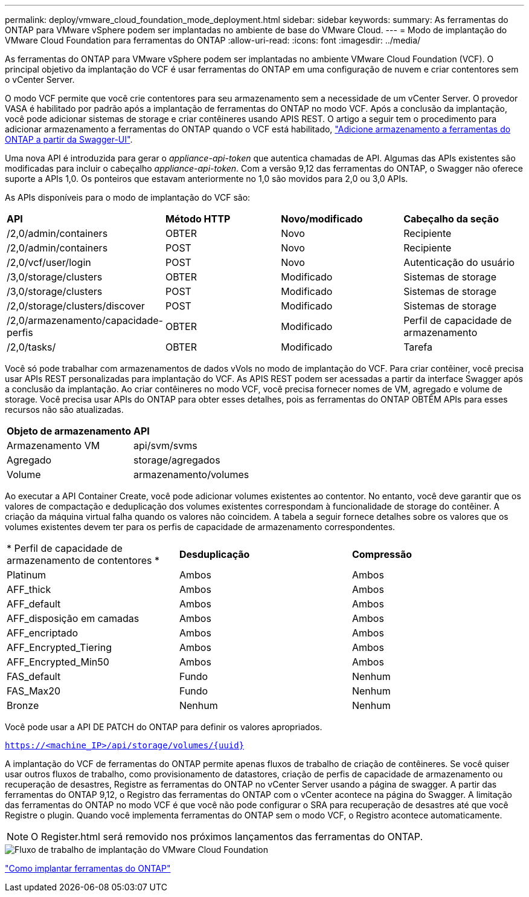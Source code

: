 ---
permalink: deploy/vmware_cloud_foundation_mode_deployment.html 
sidebar: sidebar 
keywords:  
summary: As ferramentas do ONTAP para VMware vSphere podem ser implantadas no ambiente de base do VMware Cloud. 
---
= Modo de implantação do VMware Cloud Foundation para ferramentas do ONTAP
:allow-uri-read: 
:icons: font
:imagesdir: ../media/


[role="lead"]
As ferramentas do ONTAP para VMware vSphere podem ser implantadas no ambiente VMware Cloud Foundation (VCF). O principal objetivo da implantação do VCF é usar ferramentas do ONTAP em uma configuração de nuvem e criar contentores sem o vCenter Server.

O modo VCF permite que você crie contentores para seu armazenamento sem a necessidade de um vCenter Server. O provedor VASA é habilitado por padrão após a implantação de ferramentas do ONTAP no modo VCF. Após a conclusão da implantação, você pode adicionar sistemas de storage e criar contêineres usando APIS REST. O artigo a seguir tem o procedimento para adicionar armazenamento a ferramentas do ONTAP quando o VCF está habilitado, https://kb.netapp.com/mgmt/OTV/SRA/Storage_Replication_Adapter%3A_How_to_configure_SRA_in_a_SRM_Shared_Recovery_Site["Adicione armazenamento a ferramentas do ONTAP a partir da Swagger-UI"].

Uma nova API é introduzida para gerar o _appliance-api-token_ que autentica chamadas de API. Algumas das APIs existentes são modificadas para incluir o cabeçalho _appliance-api-token_. Com a versão 9,12 das ferramentas do ONTAP, o Swagger não oferece suporte a APIs 1,0. Os ponteiros que estavam anteriormente no 1,0 são movidos para 2,0 ou 3,0 APIs.

As APIs disponíveis para o modo de implantação do VCF são:

|===


| *API* | *Método HTTP* | *Novo/modificado* | *Cabeçalho da seção* 


 a| 
/2,0/admin/containers
 a| 
OBTER
 a| 
Novo
 a| 
Recipiente



 a| 
/2,0/admin/containers
 a| 
POST
 a| 
Novo
 a| 
Recipiente



 a| 
/2,0/vcf/user/login
 a| 
POST
 a| 
Novo
 a| 
Autenticação do usuário



 a| 
/3,0/storage/clusters
 a| 
OBTER
 a| 
Modificado
 a| 
Sistemas de storage



 a| 
/3,0/storage/clusters
 a| 
POST
 a| 
Modificado
 a| 
Sistemas de storage



 a| 
/2,0/storage/clusters/discover
 a| 
POST
 a| 
Modificado
 a| 
Sistemas de storage



 a| 
/2,0/armazenamento/capacidade-perfis
 a| 
OBTER
 a| 
Modificado
 a| 
Perfil de capacidade de armazenamento



 a| 
/2,0/tasks/
 a| 
OBTER
 a| 
Modificado
 a| 
Tarefa

|===
Você só pode trabalhar com armazenamentos de dados vVols no modo de implantação do VCF. Para criar contêiner, você precisa usar APIs REST personalizadas para implantação do VCF. As APIS REST podem ser acessadas a partir da interface Swagger após a conclusão da implantação. Ao criar contêineres no modo VCF, você precisa fornecer nomes de VM, agregado e volume de storage. Você precisa usar APIs do ONTAP para obter esses detalhes, pois as ferramentas do ONTAP OBTÊM APIs para esses recursos não são atualizadas.

|===


| *Objeto de armazenamento* | *API* 


 a| 
Armazenamento VM
 a| 
api/svm/svms



 a| 
Agregado
 a| 
storage/agregados



 a| 
Volume
 a| 
armazenamento/volumes

|===
Ao executar a API Container Create, você pode adicionar volumes existentes ao contentor. No entanto, você deve garantir que os valores de compactação e deduplicação dos volumes existentes correspondam à funcionalidade de storage do contêiner. A criação da máquina virtual falha quando os valores não coincidem. A tabela a seguir fornece detalhes sobre os valores que os volumes existentes devem ter para os perfis de capacidade de armazenamento correspondentes.

|===


| * Perfil de capacidade de armazenamento de contentores * | *Desduplicação* | *Compressão* 


 a| 
Platinum
 a| 
Ambos
 a| 
Ambos



 a| 
AFF_thick
 a| 
Ambos
 a| 
Ambos



 a| 
AFF_default
 a| 
Ambos
 a| 
Ambos



 a| 
AFF_disposição em camadas
 a| 
Ambos
 a| 
Ambos



 a| 
AFF_encriptado
 a| 
Ambos
 a| 
Ambos



 a| 
AFF_Encrypted_Tiering
 a| 
Ambos
 a| 
Ambos



 a| 
AFF_Encrypted_Min50
 a| 
Ambos
 a| 
Ambos



 a| 
FAS_default
 a| 
Fundo
 a| 
Nenhum



 a| 
FAS_Max20
 a| 
Fundo
 a| 
Nenhum



 a| 
Bronze
 a| 
Nenhum
 a| 
Nenhum

|===
Você pode usar a API DE PATCH do ONTAP para definir os valores apropriados.

`https://<machine_IP>/api/storage/volumes/{uuid}`

A implantação do VCF de ferramentas do ONTAP permite apenas fluxos de trabalho de criação de contêineres. Se você quiser usar outros fluxos de trabalho, como provisionamento de datastores, criação de perfis de capacidade de armazenamento ou recuperação de desastres, Registre as ferramentas do ONTAP no vCenter Server usando a página de swagger. A partir das ferramentas do ONTAP 9,12, o Registro das ferramentas do ONTAP com o vCenter acontece na página do Swagger. A limitação das ferramentas do ONTAP no modo VCF é que você não pode configurar o SRA para recuperação de desastres até que você Registre o plugin. Quando você implementa ferramentas do ONTAP sem o modo VCF, o Registro acontece automaticamente.


NOTE: O Register.html será removido nos próximos lançamentos das ferramentas do ONTAP.

image::../media/VCF_deployment.png[Fluxo de trabalho de implantação do VMware Cloud Foundation]

link:../deploy/task_deploy_ontap_tools.html["Como implantar ferramentas do ONTAP"]
